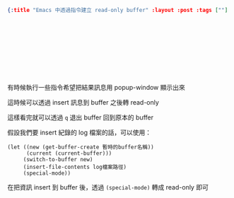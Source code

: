 #+OPTIONS: toc:nil
#+BEGIN_SRC json :noexport:
{:title "Emacs 中透過指令建立 read-only buffer" :layout :post :tags [""] :toc false}
#+END_SRC
* 　


** 　

有時候執行一些指令希望把結果訊息用 popup-window 顯示出來

這時候可以透過 insert 訊息到 buffer 之後轉 read-only

這樣看完就可以透過 =q= 退出 buffer 回到原本的 buffer

假設我們要 insert 紀錄的 log 檔案的話，可以使用：

#+BEGIN_SRC elisp
(let ((new (get-buffer-create 暫時的buffer名稱))
      (current (current-buffer)))
     (switch-to-buffer new)
     (insert-file-contents log檔案路徑)
     (special-mode))
#+END_SRC

在把資訊 insert 到 buffer 後，透過 =(special-mode)= 轉成 read-only 即可
